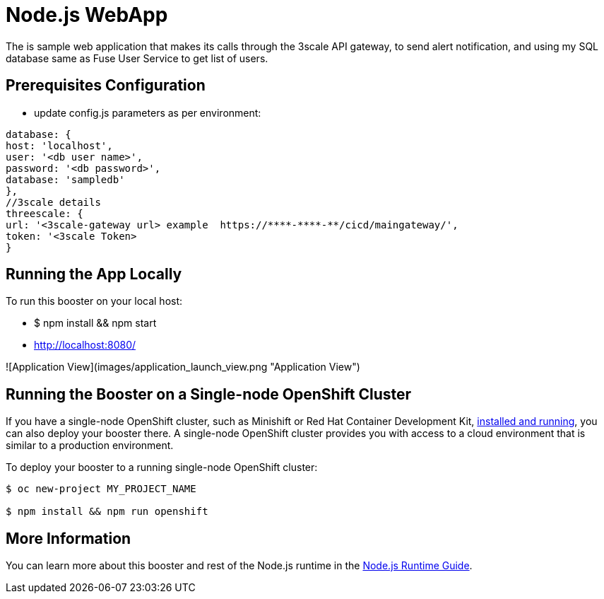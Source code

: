 = Node.js WebApp

The is sample web application that makes its calls through the 3scale API gateway, to send alert notification, and using my SQL database same as Fuse User Service to get list of users.



== Prerequisites Configuration

- update config.js parameters as per environment:

```yaml
database: {
host: 'localhost',
user: '<db user name>',
password: '<db password>',
database: 'sampledb'
},
//3scale details
threescale: {
url: '<3scale-gateway url> example  https://****-****-**/cicd/maingateway/',
token: '<3scale Token>
}

```

== Running the App Locally

To run this booster on your local host:



- $ npm install && npm start
- http://localhost:8080/

![Application View](images/application_launch_view.png "Application View")

== Running the Booster on a Single-node OpenShift Cluster
If you have a single-node OpenShift cluster, such as Minishift or Red Hat Container Development Kit, link:http://launcher.fabric8.io/docs/minishift-installation.html[installed and running], you can also deploy your booster there. A single-node OpenShift cluster provides you with access to a cloud environment that is similar to a production environment.

To deploy your booster to a running single-node OpenShift cluster:
[source,bash,options="nowrap",subs="attributes+"]
----


$ oc new-project MY_PROJECT_NAME

$ npm install && npm run openshift
----

== More Information
You can learn more about this booster and rest of the Node.js runtime in the link:http://launcher.fabric8.io/docs/nodejs-runtime.html[Node.js Runtime Guide].


